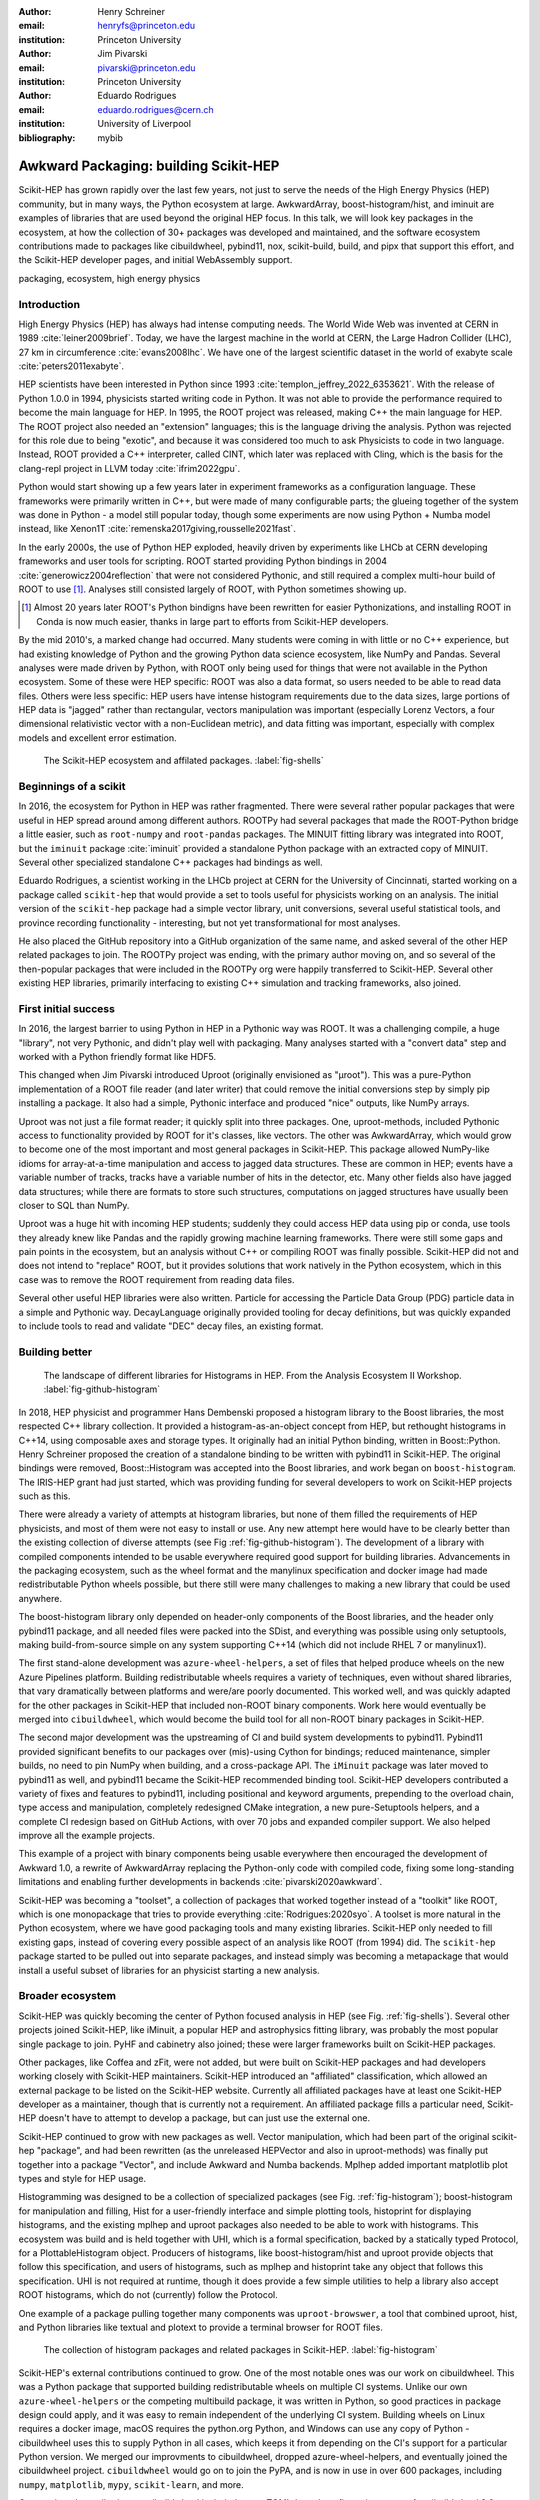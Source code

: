 :author: Henry Schreiner
:email: henryfs@princeton.edu
:institution: Princeton University

:author: Jim Pivarski
:email: pivarski@princeton.edu
:institution: Princeton University

:author: Eduardo Rodrigues
:email: eduardo.rodrigues@cern.ch
:institution: University of Liverpool

:bibliography: mybib

--------------------------------------
Awkward Packaging: building Scikit-HEP
--------------------------------------

.. class:: abstract

   Scikit-HEP has grown rapidly over the last few years, not just to serve the
   needs of the High Energy Physics (HEP) community, but in many ways, the
   Python ecosystem at large. AwkwardArray, boost-histogram/hist, and iminuit
   are examples of libraries that are used beyond the original HEP focus. In
   this talk, we will look key packages in the ecosystem, at how the collection
   of 30+ packages was developed and maintained, and the software ecosystem
   contributions made to packages like cibuildwheel, pybind11, nox,
   scikit-build, build, and pipx that support this effort, and the Scikit-HEP
   developer pages, and initial WebAssembly support.

.. class:: keywords

   packaging, ecosystem, high energy physics

Introduction
------------

..
   High Energy Physics needs. Info about dataset size, etc. Historical ROOT info.

High Energy Physics (HEP) has always had intense computing needs. The World
Wide Web was invented at CERN in 1989 :cite:`leiner2009brief`. Today, we have
the largest machine in the world at CERN, the Large Hadron Collider (LHC), 27
km in circumference :cite:`evans2008lhc`. We have one of the largest scientific
dataset in the world of exabyte scale :cite:`peters2011exabyte`.

HEP scientists have been interested in Python since 1993
:cite:`templon_jeffrey_2022_6353621`. With the release of Python 1.0.0 in 1994,
physicists started writing code in Python. It was not able to provide the
performance required to become the main language for HEP.  In 1995, the ROOT
project was released, making C++ the main language for HEP.  The ROOT project
also needed an "extension" languages; this is the language driving the
analysis. Python was rejected for this role due to being "exotic", and because
it was considered too much to ask Physicists to code in two language. Instead,
ROOT provided a C++ interpreter, called CINT, which later was replaced with
Cling, which is the basis for the clang-repl project in LLVM today :cite:`ifrim2022gpu`.

Python would start showing up a few years later in experiment frameworks as a
configuration language. These frameworks were primarily written in C++, but
were made of many configurable parts; the glueing together of the system was
done in Python - a model still popular today, though some experiments are now
using Python + Numba model instead, like Xenon1T :cite:`remenska2017giving,rousselle2021fast`.

In the early 2000s, the use of Python HEP exploded, heavily driven by
experiments like LHCb at CERN developing frameworks and user tools for
scripting. ROOT started providing Python bindings in 2004
:cite:`generowicz2004reflection` that were not considered Pythonic, and still
required a complex multi-hour build of ROOT to use [#]_. Analyses
still consisted largely of ROOT, with Python sometimes showing up.

.. [#] Almost 20 years later ROOT's Python bindigns have been rewritten for
   easier Pythonizations, and installing ROOT in Conda is now much easier,
   thanks in large part to efforts from Scikit-HEP developers.

By the mid 2010's, a marked change had occurred. Many students were coming in
with little or no C++ experience, but had existing knowledge of Python and the
growing Python data science ecosystem, like NumPy and Pandas. Several analyses
were made driven by Python, with ROOT only being used for things that were not
available in the Python ecosystem. Some of these were HEP specific: ROOT was
also a data format, so users needed to be able to read data files. Others were
less specific: HEP users have intense histogram requirements due to the data
sizes, large portions of HEP data is "jagged" rather than rectangular, vectors
manipulation was important (especially Lorenz Vectors, a four dimensional
relativistic vector with a non-Euclidean metric), and data fitting was
important, especially with complex models and excellent error estimation.


.. figure:: shells-hep.pdf

   The Scikit-HEP ecosystem and affilated packages.
   :label:`fig-shells`

Beginnings of a scikit
----------------------

..
   About how it was planned and built.

In 2016, the ecosystem for Python in HEP was rather fragmented. There were
several rather popular packages that were useful in HEP spread around among
different authors. ROOTPy had several packages that made the ROOT-Python bridge
a little easier, such as ``root-numpy`` and ``root-pandas`` packages. The
MINUIT fitting library was integrated into ROOT, but the ``iminuit`` package :cite:`iminuit`
provided a standalone Python package with an extracted copy of MINUIT. Several
other specialized standalone C++ packages had bindings as well.

Eduardo Rodrigues, a scientist working in the LHCb project at CERN for the
University of Cincinnati, started working on a package called ``scikit-hep``
that would provide a set to tools useful for physicists working on an analysis.
The initial version of the ``scikit-hep`` package had a simple vector library,
unit conversions, several useful statistical tools, and province recording
functionality - interesting, but not yet transformational for most analyses.

He also placed the GitHub repository into a GitHub organization of the same
name, and asked several of the other HEP related packages to join. The ROOTPy
project was ending, with the primary author moving on, and so several of the
then-popular packages that were included in the ROOTPy org were happily
transferred to Scikit-HEP. Several other existing HEP libraries, primarily
interfacing to existing C++ simulation and tracking frameworks, also joined.

First initial success
---------------------

In 2016, the largest barrier to using Python in HEP in a Pythonic way was
ROOT. It was a challenging compile, a huge "library", not very Pythonic,
and didn't play well with packaging. Many analyses started with a "convert data"
step and worked with a Python friendly format like HDF5.

This changed when Jim Pivarski introduced Uproot (originally envisioned as
"µroot"). This was a pure-Python implementation of a ROOT file reader (and
later writer) that could remove the initial conversions step by simply
pip installing a package. It also had a simple, Pythonic interface and produced
"nice" outputs, like NumPy arrays.

Uproot was not just a file format reader; it quickly split into three packages.
One, uproot-methods, included Pythonic access to functionality provided by ROOT
for it's classes, like vectors. The other was AwkwardArray, which would grow to
become one of the most important and most general packages in Scikit-HEP. This
package allowed NumPy-like idioms for array-at-a-time manipulation and access
to jagged data structures. These are common in HEP; events have a variable
number of tracks, tracks have a variable number of hits in the detector, etc.
Many other fields also have jagged data structures; while there are formats to
store such structures, computations on jagged structures have usually been
closer to SQL than NumPy.

Uproot was a huge hit with incoming HEP students; suddenly they could access
HEP data using pip or conda, use tools they already knew like Pandas and the
rapidly growing machine learning frameworks. There were still some gaps and
pain points in the ecosystem, but an analysis without C++ or compiling ROOT was
finally possible. Scikit-HEP did not and does not intend to "replace" ROOT, but
it provides solutions that work natively in the Python ecosystem, which in this
case was to remove the ROOT requirement from reading data files.

Several other useful HEP libraries were also written. Particle for accessing
the Particle Data Group (PDG) particle data in a simple and Pythonic way.
DecayLanguage originally provided tooling for decay definitions, but was
quickly expanded to include tools to read and validate "DEC" decay files, an
existing format.

Building better
---------------

.. figure:: github-histogram-libraries.pdf
   :figclass: w
   :scale: 65%

   The landscape of different libraries for Histograms in HEP.
   From the Analysis Ecosystem II Workshop.
   :label:`fig-github-histogram`

In 2018, HEP physicist and programmer Hans Dembenski proposed a histogram
library to the Boost libraries, the most respected C++ library collection. It
provided a histogram-as-an-object concept from HEP, but rethought histograms in
C++14, using composable axes and storage types. It originally had an initial
Python binding, written in Boost::Python. Henry Schreiner proposed the creation
of a standalone binding to be written with pybind11 in Scikit-HEP. The original
bindings were removed, Boost::Histogram was accepted into the Boost libraries,
and work began on ``boost-histogram``. The IRIS-HEP grant had just started,
which was providing funding for several developers to work on Scikit-HEP
projects such as this.

There were already a variety of attempts at histogram libraries, but none of
them filled the requirements of HEP physicists, and most of them were not easy
to install or use. Any new attempt here would have to be clearly better than
the existing collection of diverse attempts (see Fig
:ref:`fig-github-histogram`). The development of a library with compiled
components intended to be usable everywhere required good support for building
libraries.  Advancements in the packaging ecosystem, such as the wheel format
and the manylinux specification and docker image had made redistributable
Python wheels possible, but there still were many challenges to making a new
library that could be used anywhere.

The boost-histogram library only depended on header-only components of the
Boost libraries, and the header only pybind11 package, and all needed files
were packed into the SDist, and everything was possible using only setuptools,
making build-from-source simple on any system supporting C++14 (which did not
include RHEL 7 or manylinux1).

The first stand-alone development was ``azure-wheel-helpers``, a set of files
that helped produce wheels on the new Azure Pipelines platform. Building
redistributable wheels requires a variety of techniques, even without shared
libraries, that vary dramatically between platforms and were/are poorly
documented. This worked well, and was quickly adapted for the other packages in
Scikit-HEP that included non-ROOT binary components. Work here would eventually
be merged into ``cibuildwheel``, which would become the build tool for all
non-ROOT binary packages in Scikit-HEP.

The second major development was the upstreaming of CI and build system
developments to pybind11. Pybind11 provided significant benefits to our
packages over (mis)-using Cython for bindings; reduced maintenance, simpler
builds, no need to pin NumPy when building, and a cross-package API. The
``iMinuit`` package was later moved to pybind11 as well, and pybind11 became
the Scikit-HEP recommended binding tool. Scikit-HEP developers contributed a
variety of fixes and features to pybind11, including positional and keyword
arguments, prepending to the overload chain, type access and manipulation,
completely redesigned CMake integration, a new pure-Setuptools helpers, and a
complete CI redesign based on GitHub Actions, with over 70 jobs and expanded
compiler support. We also helped improve all the example projects.

This example of a project with binary components being usable everywhere then
encouraged the development of Awkward 1.0, a rewrite of AwkwardArray replacing
the Python-only code with compiled code, fixing some long-standing limitations
and enabling further developments in backends :cite:`pivarski2020awkward`.

Scikit-HEP was becoming a "toolset", a collection of packages that worked together
instead of a "toolkit" like ROOT, which is one monopackage that tries to
provide everything :cite:`Rodrigues:2020syo`.  A toolset is more natural in the
Python ecosystem, where we have good packaging tools and many existing
libraries. Scikit-HEP only needed to fill existing gaps, instead of covering
every possible aspect of an analysis like ROOT (from 1994) did. The
``scikit-hep`` package started to be pulled out into separate packages, and
instead simply was becoming a metapackage that would install a useful subset of
libraries for an physicist starting a new analysis.


Broader ecosystem
-----------------

Scikit-HEP was quickly becoming the center of Python focused analysis in HEP
(see Fig. :ref:`fig-shells`).  Several other projects joined Scikit-HEP, like
iMinuit, a popular HEP and astrophysics fitting library, was probably the most
popular single package to join. PyHF and cabinetry also joined; these were
larger frameworks built on Scikit-HEP packages.

Other packages, like Coffea and zFit, were not added, but were built on
Scikit-HEP packages and had developers working closely with Scikit-HEP
maintainers. Scikit-HEP introduced an "affiliated" classification, which
allowed an external package to be listed on the Scikit-HEP website. Currently
all affiliated packages have at least one Scikit-HEP developer as a maintainer,
though that is currently not a requirement.  An affiliated package fills a
particular need, Scikit-HEP doesn't have to attempt to develop a package, but
can just use the external one.

Scikit-HEP continued to grow with new packages as well. Vector manipulation,
which had been part of the original scikit-hep "package", and had been
rewritten (as the unreleased HEPVector and also in uproot-methods) was finally
put together into a package "Vector", and include Awkward and Numba backends.
Mplhep added important matplotlib plot types and style for HEP usage.

Histogramming was designed to be a collection of specialized packages
(see Fig. :ref:`fig-histogram`); boost-histogram for manipulation and filling,
Hist for a user-friendly interface and simple plotting tools, histoprint for
displaying histograms, and the existing mplhep and uproot packages also needed
to be able to work with histograms. This ecosystem was build and is held
together with UHI, which is a formal specification, backed by a statically
typed Protocol, for a PlottableHistogram object. Producers of histograms, like
boost-histogram/hist and uproot provide objects that follow this specification,
and users of histograms, such as mplhep and histoprint take any object that
follows this specification. UHI is not required at runtime, though it does
provide a few simple utilities to help a library also accept ROOT histograms,
which do not (currently) follow the Protocol.

One example of a package pulling together many components was
``uproot-browswer``, a tool that combined uproot, hist, and Python libraries
like textual and plotext to provide a terminal browser for ROOT files.

.. figure:: histogram-convergence.pdf

   The collection of histogram packages and related packages in Scikit-HEP.
   :label:`fig-histogram`

Scikit-HEP's external contributions continued to grow. One of the most notable
ones was our work on cibuildwheel. This was a Python package that supported
building redistributable wheels on multiple CI systems. Unlike our own
``azure-wheel-helpers`` or the competing multibuild package, it was written in
Python, so good practices in package design could apply, and it was easy to
remain independent of the underlying CI system. Building wheels on Linux
requires a docker image, macOS requires the python.org Python, and Windows can
use any copy of Python - cibuildwheel uses this to supply Python in all cases,
which keeps it from depending on the CI's support for a particular Python
version. We merged our improvments to cibuildwheel, dropped
azure-wheel-helpers, and eventually joined the cibuildwheel project.
``cibuildwheel`` would go on to join the PyPA, and is now in use in over 600
packages, including ``numpy``, ``matplotlib``, ``mypy``, ``scikit-learn``, and
more.

Our continued contributions to cibuildwheel included a new TOML-based
configuration system for cibuildwheel 2.0, an override system to make
supporting multiple manylinux and musllinux targets easier, build directly from
SDists, option to use ``build`` instead of ``pip``, automatic detection of
python version requirements, better globbing support, and more. We also helped
fully statically type the codebase, apply various checks and style controls,
automate CI processes, improve support for special platforms like CPython 3.8
on macOS Apple Silicon, and much more.

We also have helped with ``build``, ``nox``, ``pyodide``, and many other packages.

The Scikit-HEP Developer Pages
------------------------------

A variety of packaging best practices were coming out of the boost-histogram
work, supporting both ease of installation for users as well as various static
checks and styling to keep the package easy to maintain and reduce bugs. These
techniques would also be useful apply to Scikit-HEP's nearly thirty other
packages, but applying them one-by-one was not scalable. The development and
adoption of ``azure-wheel-helpers`` included a series of blog posts that
covered the Azure Pipelines platform and wheel building details. This ended up
serving as the inspiration for a new set of pages on the Scikit-HEP website for
developers interested in making Python packages. Unlike blog posts, these would
be continuously maintained and extended over the years, serving as a template
and guide for updating and adding packages to Scikit-HEP, and educating new
developers.

These pages grew to describe the best practices for developing and maintaining
a package, covering recommended configuration, style checking, testing,
continuous integration setup, task runners, and more. Shortly after the
introduction of the developer pages, Scikit-HEP developers started asking for a
template to quickly produce new packages following the guidelines. This
was eventually produced; the "cookiecutter" based template is kept in sync with
the developer pages; any new addition to one is also added to the other. The
developer pages are also kept up to date using a CI job that bumps any GitHub
Actions or pre-commit versions to the most recent versions weekly. Some portions
of the developer pages have been contributed to packaging.python.org, as well.

The cookie cutter was developed to be able to support multiple build backends;
the original design was to target both pure Python and Pybind11 based binary
builds.  This has expanded to include 11 different backends by mid 2022,
including Rust extensions, many PEP 621 based backends, and a Scikit-Build
based backend for pybind11 in addition to the classic Setuptools one.  This has
helped work out bugs and influence the design of several PEP 621 packages,
including helping with the addition of PEP 621 to Setuptools.

The most recent addition to the pages was based on a new ``repo-review`` package
which evaluates and existing repository to see what parts of the guidelines are
being followed. This was helpful for monitoring adoption of the developer
pages, especially newer additions, across the Scikit-HEP packages. This package
was then implemented directly into the Scikit-HEP pages, using Pyodide to run
Python in WebAssembly directly inside a user's browser. Now anyone visiting the
page can enter their repository and branch, and see the adoption report in a
couple of seconds.


Working toward the future
-------------------------

Scikit-HEP is looking toward the future in several different areas. We have
been working with the Pyodide developers to support WebAssembly;
boost-histogram is compiled into Pyodide 0.20, and Pyodide's support for
pybind11 packages is significantly better due to that work, including adding
support for C++ exception handling. PyHF's documentation includes a live
Pyodide kernel, and a try-pyhf site (based on the repo-review tool) lets users
run a model without installing anything - it can even be saved as a webapp on
mobile devices.

We have also been working with Scikit-Build to try to provide a modern build
experience in Python using CMake. This project is just starting, but we expect
over the next year or two that the usage of CMake as a first class build tool
for binaries in Python will be possible using modern developments and avoiding
distutils/setuptools hacks.

Summary
-------


The Scikit-HEP project started in 2016 and has grown to be a core component in
many HEP analyses. It has also provided packages that are growing in usage
outside of HEP, like AwkwardArray, boost-histogram/Hist, and iMinuit. The
tooling developed and improved by Scikit-HEP has helped Scikit-HEP developers
as well as the broader Python ecosystem. 



.. 
    In this talk attendees will learn about the origins and key features of the
    Scikit-HEP effort. Emphasis will be placed on the underlying infrastructure and
    developments that are not specific to High Energy Physics (HEP), but will learn
    about the methodology of developing highly compatible scientific packages and
    learn key useful outcomes from Scikit-HEP that are general. Attendees will take
    away knowledge about a variety of useful tools both inside and supporting the
    Scikit-HEP ecosystem. 

    Scikit-HEP started in in 2016 in response to a need to fill in gaps in the
    scientific Python stack and to consolidate the existing high energy projects.
    The first major success was uproot, a pure Python interpretation of the
    HEP-specific ROOT analysis framework.This enabled easy access to files that
    previously look a complex, multi-hour compile to access. ROOT also, however,
    had something special: a tree/branch structure that held “jagged” data. The
    library AwkwardArray was created as a response to pythonizing this data, and
    has since grown to be useful to a wide variety of disciplines. It has numba
    support, integration with our Vector package, and is gaining GPU and Dask
    support. 

    The next major success of Scikit-HEP was the boost-histogram family, which
    brought fast bindings for the C++ Boost libraries. One of the key advancements
    has been UHI, a library providing a statically typed protocol that different
    libraries in the ecosystem can conform to; this allows the histogram
    production/reading tool and plotting tools to avoid having any
    interdependencies; histoprint can display an uproot histogram without adding a
    dependency on boost-histogram or hist to either library. The development of
    boost-histogram has prompted a variety of tooling improvements affecting the
    whole Python binary packaging ecosystem. Pybind11 gained much better CMake and
    setuptools support. Cibuildwheel received improvements for supporting static,
    overridable configuration and local builds. 

    Possibly the most general tool in Scikit-HEP is the developer pages, which
    helps guide the design and packaging of the family of libraries for our
    different developers, as well as has influenced the python.packaging.org
    webpages. We will look at the process of making a new package using
    scikit-hep/cookie, which supports 9 build backends including binary builds with
    C++ and Rust and dozens of useful correctness and style checking additions, all
    explicitly explained and kept in sync with the developer pages. This has
    enabled consistency across the package ecosystem. 

    We will finish with a few of the cutting edge ventures of the Scikit-HEP
    project, including pyodide WebAssembly support, plans for integration with
    Scikit-Build, and more. 
